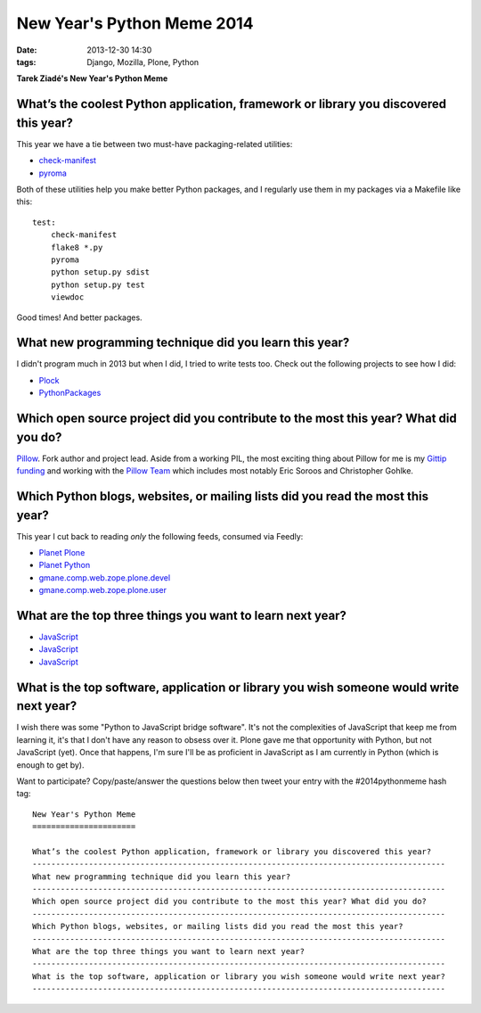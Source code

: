 New Year's Python Meme 2014
===========================

:date: 2013-12-30 14:30
:tags: Django, Mozilla, Plone, Python

**Tarek Ziadé's New Year's Python Meme**

What’s the coolest Python application, framework or library you discovered this year?
-------------------------------------------------------------------------------------------------

This year we have a tie between two must-have packaging-related utilities:

- `check-manifest <https://pypi.python.org/pypi/check-manifest>`_
- `pyroma <https://pypi.python.org/pypi/pyroma>`_

Both of these utilities help you make better Python packages, and I regularly use them in my packages via a Makefile like this::

    test:
        check-manifest
        flake8 *.py
        pyroma
        python setup.py sdist
        python setup.py test
        viewdoc

Good times! And better packages.

What new programming technique did you learn this year?
-------------------------------------------------------------------------------------------------

I didn't program much in 2013 but when I did, I tried to write tests too. Check out the following projects to see how I did:

- `Plock <https://github.com/plock/plock>`_
- `PythonPackages <https://github.com/pythonpackages/pythonpackages>`_

Which open source project did you contribute to the most this year? What did you do?
-------------------------------------------------------------------------------------------------

`Pillow <https://github.com/python-imaging/Pillow>`_. Fork author and project lead. Aside from a working PIL, the most exciting thing about Pillow for me is my `Gittip funding <https://www.gittip.com/aclark4life/>`_ and working with the `Pillow Team <https://github.com/python-imaging?tab=members>`_ which includes most notably Eric Soroos and Christopher Gohlke.

Which Python blogs, websites, or mailing lists did you read the most this year?
-------------------------------------------------------------------------------------------------

This year I cut back to reading *only* the following feeds, consumed via Feedly:

- `Planet Plone <http://planet.plone.org>`_
- `Planet Python <http://planet.python.org>`_
- `gmane.comp.web.zope.plone.devel <http://dir.gmane.org/gmane.comp.web.zope.plone.devel>`_
- `gmane.comp.web.zope.plone.user <http://dir.gmane.org/gmane.comp.web.zope.plone.user>`_

What are the top three things you want to learn next year?
-------------------------------------------------------------------------------------------------

- `JavaScript <https://github.com/aclark4life/javascript_goodparts>`_
- `JavaScript <https://github.com/aclark4life/javascript_goodparts>`_
- `JavaScript <https://github.com/aclark4life/javascript_goodparts>`_

What is the top software, application or library you wish someone would write next year?
-------------------------------------------------------------------------------------------------

I wish there was some "Python to JavaScript bridge software". It's not the complexities of JavaScript that keep me from learning it, it's that I don't have any reason to obsess over it. Plone gave me that opportunity with Python, but not JavaScript (yet). Once that happens, I'm sure I'll be as proficient in JavaScript as I am currently in Python (which is enough to get by).

Want to participate? Copy/paste/answer the questions below then tweet your entry with the #2014pythonmeme hash tag::

    New Year's Python Meme
    ======================

    What’s the coolest Python application, framework or library you discovered this year?
    ----------------------------------------------------------------------------------------
    What new programming technique did you learn this year?
    ----------------------------------------------------------------------------------------
    Which open source project did you contribute to the most this year? What did you do?
    ----------------------------------------------------------------------------------------
    Which Python blogs, websites, or mailing lists did you read the most this year?
    ----------------------------------------------------------------------------------------
    What are the top three things you want to learn next year?
    ----------------------------------------------------------------------------------------
    What is the top software, application or library you wish someone would write next year?
    ----------------------------------------------------------------------------------------
